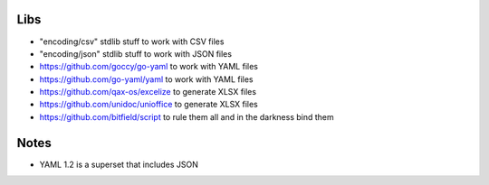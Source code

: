 Libs
----

* "encoding/csv" stdlib stuff  to work with CSV files
* "encoding/json" stdlib stuff  to work with JSON files
* https://github.com/goccy/go-yaml  to work with YAML files
* https://github.com/go-yaml/yaml  to work with YAML files
* https://github.com/qax-os/excelize  to generate XLSX files
* https://github.com/unidoc/unioffice  to generate XLSX files
* https://github.com/bitfield/script  to rule them all and in the darkness bind them


Notes
-----

* YAML 1.2 is a superset that includes JSON
